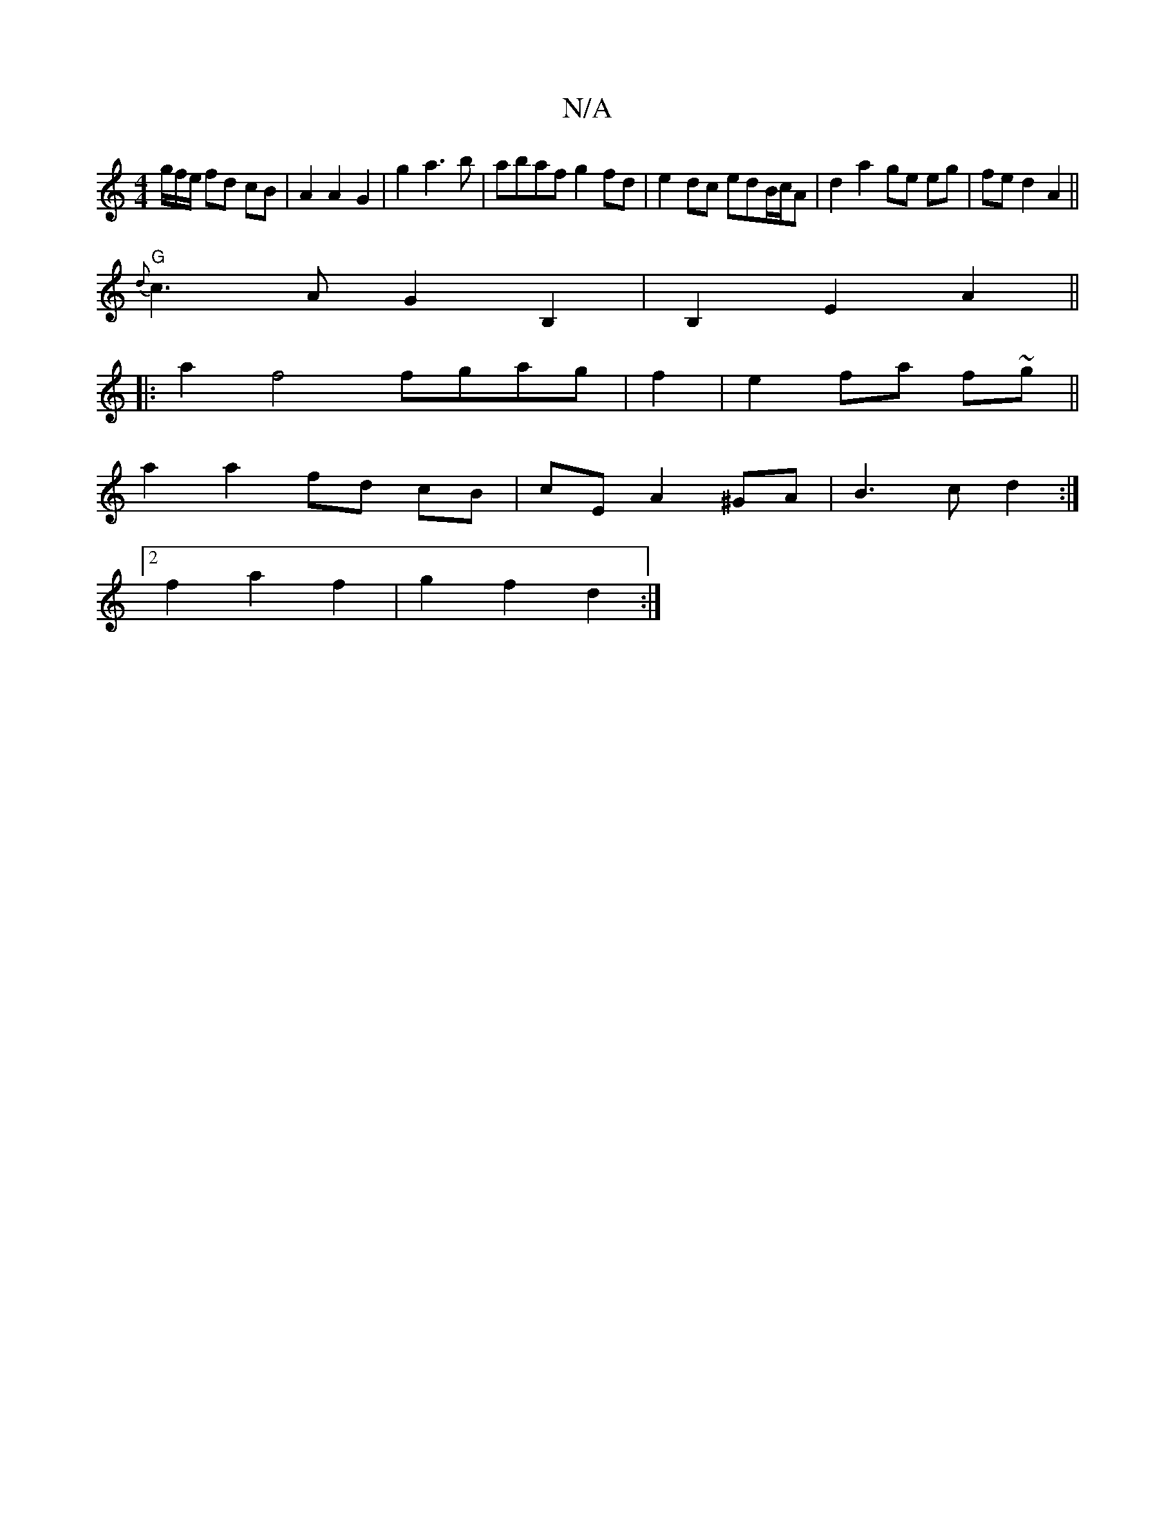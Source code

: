 X:1
T:N/A
M:4/4
R:N/A
K:Cmajor
g/f/e/ fd cB|A2 A2 G2 | g2 a3 b |abaf g2 fd | e2 dc edB/c/A | d2 a2 ge eg| fe d2 A2||
"G" {d}c3A G2B,2|B,2 E2 A2||
|: a2 f4 fgag|f2|e2 fa f~g||
a2 a2 fd cB|cE A2 ^GA|B3c d2:|
[2 f2 a2 f2 | g2 f2 d2 :|